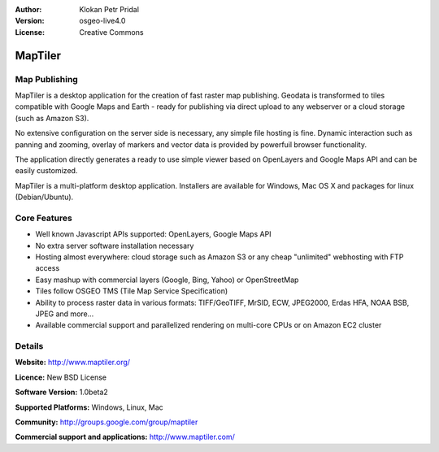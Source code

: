 :Author: Klokan Petr Pridal
:Version: osgeo-live4.0
:License: Creative Commons

.. _maptiler-overview:

.. image:: images/project_logos/logo-maptiler.png
  :scale: 80 %
  :alt: project logo
  :align: right
  :target: http://www.maptiler.org/


MapTiler
========

Map Publishing
--------------

MapTiler is a desktop application for the creation of fast raster map publishing. Geodata is transformed to tiles compatible with Google Maps and Earth - ready for publishing via direct upload to any webserver or a cloud storage (such as Amazon S3).

No extensive configuration on the server side is necessary, any simple file hosting is fine. Dynamic interaction such as panning and zooming, overlay of markers and vector data is provided by powerfuil browser functionality.

The application directly generates a ready to use simple viewer based on OpenLayers and Google Maps API and can be easily customized.

MapTiler is a multi-platform desktop application. Installers are available for Windows, Mac OS X and packages for linux (Debian/Ubuntu).

Core Features
-------------

* Well known Javascript APIs supported: OpenLayers, Google Maps API
* No extra server software installation necessary
* Hosting almost everywhere: cloud storage such as Amazon S3 or any cheap "unlimited" webhosting with FTP access
* Easy mashup with commercial layers (Google, Bing, Yahoo) or OpenStreetMap
* Tiles follow OSGEO TMS (Tile Map Service Specification)
* Ability to process raster data in various formats: TIFF/GeoTIFF, MrSID, ECW, JPEG2000, Erdas HFA, NOAA BSB, JPEG and more...
* Available commercial support and parallelized rendering on multi-core CPUs or on Amazon EC2 cluster

Details
-------

**Website:** http://www.maptiler.org/

**Licence:** New BSD License

**Software Version:** 1.0beta2

**Supported Platforms:** Windows, Linux, Mac

**Community:** http://groups.google.com/group/maptiler 

**Commercial support and applications:** http://www.maptiler.com/
